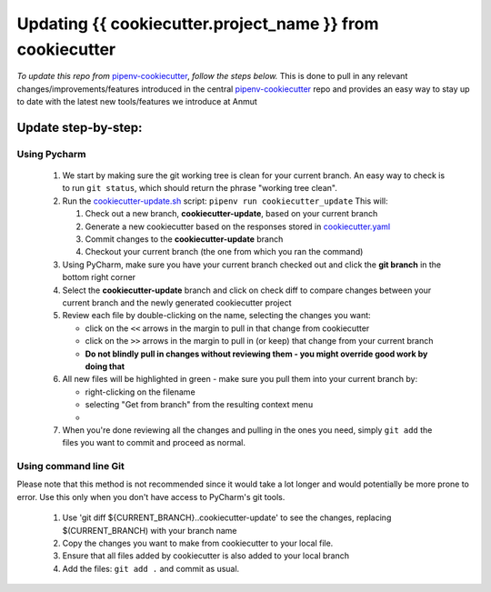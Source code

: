 ************************************************************************
Updating {{ cookiecutter.project_name }} from cookiecutter
************************************************************************

*To update this repo from* `pipenv-cookiecutter`_, *follow the steps below.*
This is done to pull in any relevant changes/improvements/features introduced in the central `pipenv-cookiecutter`_
repo and provides an easy way to stay up to date with the latest new tools/features we introduce at Anmut

Update step-by-step:
********************

Using Pycharm
-------------

    #.  We start by making sure the git working tree is clean for your current branch.
        An easy way to check is to run ``git status``, which should return the phrase "working tree clean".

    #.  Run the `cookiecutter-update.sh`_ script: ``pipenv run cookiecutter_update``
        This will:

        #.  Check out a new branch, **cookiecutter-update**, based on your current branch

        #.  Generate a new cookiecutter based on the responses stored in `cookiecutter.yaml`_

        #.  Commit changes to the **cookiecutter-update** branch

        #.  Checkout your current branch (the one from which you ran the command)


    #.  Using PyCharm, make sure you have your current branch checked out and click the **git branch** in the bottom right corner
        |git branch|


    #.  Select the **cookiecutter-update** branch and click on check diff
        |check diff|
        to compare changes between your current branch and the newly generated cookiecutter project

    #.  Review each file by double-clicking on the name, selecting the changes you want:

        - click on the ``<<`` arrows in the margin to pull in that change from cookiecutter
        - click on the ``>>`` arrows in the margin to pull in (or keep) that change from your current branch
        - **Do not blindly pull in changes without reviewing them - you might override good work by doing that**

    #.  All new files will be highlighted in green - make sure you pull them into your current branch by:

        - right-clicking on the filename
        - selecting "Get from branch" from the resulting context menu
        - |get from branch|

    #.  When you're done reviewing all the changes and pulling in the ones you need, simply ``git add``
        the files you want to commit and proceed as normal.

Using command line Git
----------------------

Please note that this method is not recommended since it would take a lot longer
and would potentially be more prone to error.  Use this only when you don't have access to PyCharm's git tools.

    #.  Use 'git diff ${CURRENT_BRANCH}..cookiecutter-update' to see the changes, replacing $(CURRENT_BRANCH) with your branch name

    #.  Copy the changes you want to make from cookiecutter to your local file.

    #.  Ensure that all files added by cookiecutter is also added to your local branch

    #.  Add the files: ``git add .`` and commit as usual.


.. _pipenv-cookiecutter: https://github.com/anmut-consulting/pipenv-cookiecutter
.. _cookiecutter-update.sh: scripts/init.sh
.. _cookiecutter.yaml: cookiecutter.yaml
.. |git branch| image:: images/updating_git_branch.png
.. |check diff| image:: images/updating_check_diff.png
.. |get from branch| image:: images/updating_get_from_branch.png

